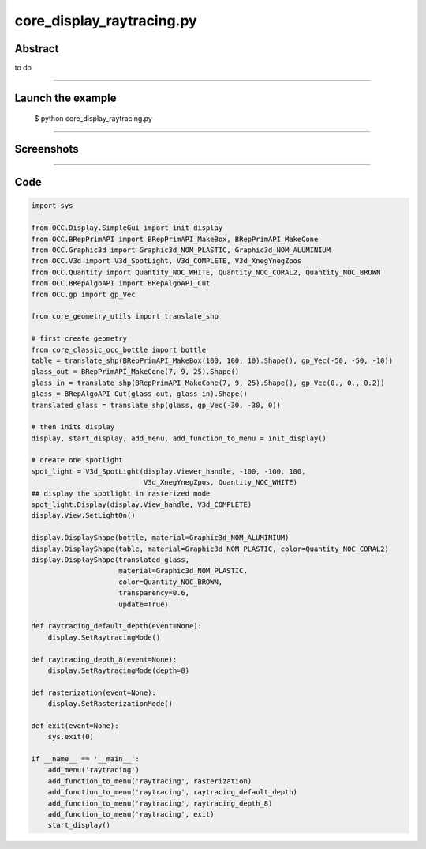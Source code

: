 core_display_raytracing.py
==========================

Abstract
^^^^^^^^

to do

------

Launch the example
^^^^^^^^^^^^^^^^^^

  $ python core_display_raytracing.py

------


Screenshots
^^^^^^^^^^^


  .. image:: images/screenshots/capture-core_display_raytracing-1-1510987058.jpeg

  .. image:: images/screenshots/capture-core_display_raytracing-2-1510987058.jpeg

  .. image:: images/screenshots/capture-core_display_raytracing-3-1510987058.jpeg

------

Code
^^^^


.. code-block:: python

  import sys
  
  from OCC.Display.SimpleGui import init_display
  from OCC.BRepPrimAPI import BRepPrimAPI_MakeBox, BRepPrimAPI_MakeCone
  from OCC.Graphic3d import Graphic3d_NOM_PLASTIC, Graphic3d_NOM_ALUMINIUM
  from OCC.V3d import V3d_SpotLight, V3d_COMPLETE, V3d_XnegYnegZpos
  from OCC.Quantity import Quantity_NOC_WHITE, Quantity_NOC_CORAL2, Quantity_NOC_BROWN
  from OCC.BRepAlgoAPI import BRepAlgoAPI_Cut
  from OCC.gp import gp_Vec
  
  from core_geometry_utils import translate_shp
  
  # first create geometry
  from core_classic_occ_bottle import bottle
  table = translate_shp(BRepPrimAPI_MakeBox(100, 100, 10).Shape(), gp_Vec(-50, -50, -10))
  glass_out = BRepPrimAPI_MakeCone(7, 9, 25).Shape()
  glass_in = translate_shp(BRepPrimAPI_MakeCone(7, 9, 25).Shape(), gp_Vec(0., 0., 0.2))
  glass = BRepAlgoAPI_Cut(glass_out, glass_in).Shape()
  translated_glass = translate_shp(glass, gp_Vec(-30, -30, 0))
  
  # then inits display
  display, start_display, add_menu, add_function_to_menu = init_display()
  
  # create one spotlight
  spot_light = V3d_SpotLight(display.Viewer_handle, -100, -100, 100,
                             V3d_XnegYnegZpos, Quantity_NOC_WHITE)
  ## display the spotlight in rasterized mode
  spot_light.Display(display.View_handle, V3d_COMPLETE)
  display.View.SetLightOn()
  
  display.DisplayShape(bottle, material=Graphic3d_NOM_ALUMINIUM)
  display.DisplayShape(table, material=Graphic3d_NOM_PLASTIC, color=Quantity_NOC_CORAL2)
  display.DisplayShape(translated_glass,
                       material=Graphic3d_NOM_PLASTIC,
                       color=Quantity_NOC_BROWN,
                       transparency=0.6,
                       update=True)
  
  def raytracing_default_depth(event=None):
      display.SetRaytracingMode()
  
  def raytracing_depth_8(event=None):
      display.SetRaytracingMode(depth=8)
      
  def rasterization(event=None):
      display.SetRasterizationMode()
  
  def exit(event=None):
      sys.exit(0)
  
  if __name__ == '__main__':
      add_menu('raytracing')
      add_function_to_menu('raytracing', rasterization)
      add_function_to_menu('raytracing', raytracing_default_depth)
      add_function_to_menu('raytracing', raytracing_depth_8)
      add_function_to_menu('raytracing', exit)
      start_display()
